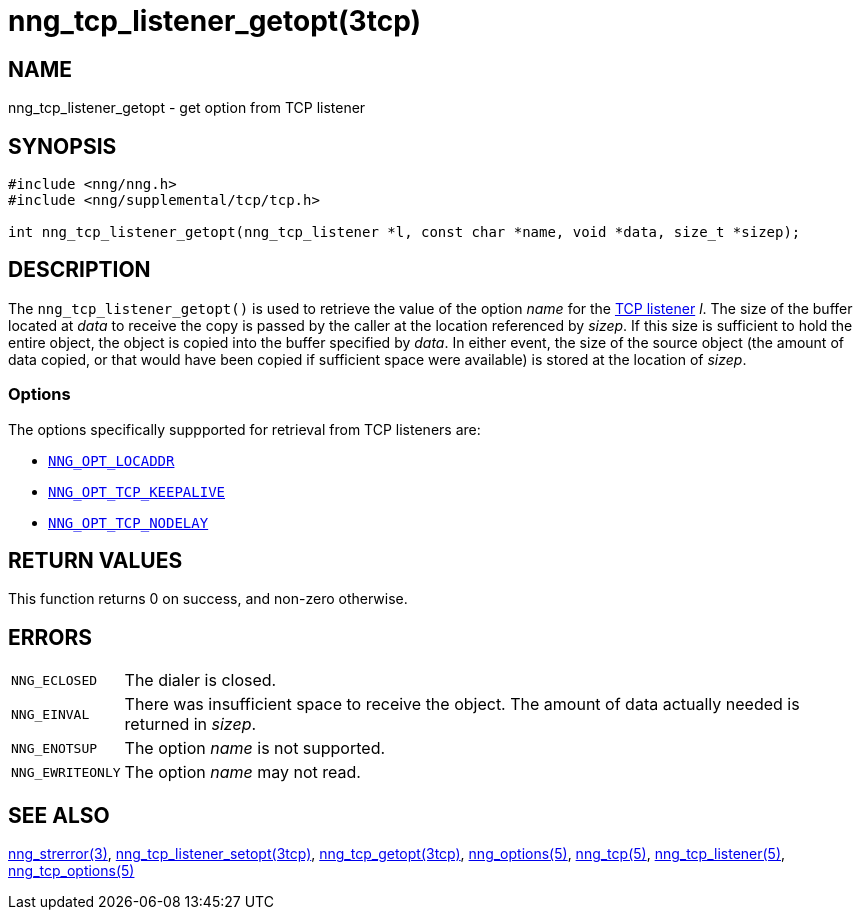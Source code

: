 = nng_tcp_listener_getopt(3tcp)
//
// Copyright 2018 Staysail Systems, Inc. <info@staysail.tech>
// Copyright 2018 Capitar IT Group BV <info@capitar.com>
// Copyright 2019 Devolutions <info@devolutions.net>
//
// This document is supplied under the terms of the MIT License, a
// copy of which should be located in the distribution where this
// file was obtained (LICENSE.txt).  A copy of the license may also be
// found online at https://opensource.org/licenses/MIT.
//

== NAME

nng_tcp_listener_getopt - get option from TCP listener

== SYNOPSIS

[source, c]
----
#include <nng/nng.h>
#include <nng/supplemental/tcp/tcp.h>

int nng_tcp_listener_getopt(nng_tcp_listener *l, const char *name, void *data, size_t *sizep);
----

== DESCRIPTION

The `nng_tcp_listener_getopt()` is used to retrieve the value of the option _name_ for the <<nng_tcp_listener.5#,TCP listener>> _l_.
The size of the buffer located at _data_ to receive the copy is passed by the
caller at the location referenced by _sizep_.
If this size is sufficient to hold the entire object, the object is copied into
the buffer specified by _data_.
In either event, the size of the source object (the amount of data copied,
or that would have been copied if sufficient space were available) is stored
at the location of _sizep_.

=== Options

The options specifically suppported for retrieval from TCP listeners are:

* <<nng_options.5#NNG_OPT_LOCADDR,`NNG_OPT_LOCADDR`>>
* <<nng_tcp_options.5#NNG_OPT_TCP_KEEPALIVE,`NNG_OPT_TCP_KEEPALIVE`>>
* <<nng_tcp_options.5#NNG_OPT_TCP_NODELAY,`NNG_OPT_TCP_NODELAY`>>

== RETURN VALUES

This function returns 0 on success, and non-zero otherwise.

== ERRORS

[horizontal]
`NNG_ECLOSED`:: The dialer is closed.
`NNG_EINVAL`:: There was insufficient space to receive the object.
	The amount of data actually needed is returned in _sizep_.
`NNG_ENOTSUP`:: The option _name_ is not supported.
`NNG_EWRITEONLY`:: The option _name_ may not read.

== SEE ALSO

[.text-left]
<<nng_strerror.3#,nng_strerror(3)>>,
<<nng_tcp_listener_setopt.3tcp#,nng_tcp_listener_setopt(3tcp)>>,
<<nng_tcp_getopt.3tcp#,nng_tcp_getopt(3tcp)>>,
<<nng_options.5#,nng_options(5)>>,
<<nng_tcp.5#,nng_tcp(5)>>,
<<nng_tcp_listener.5#,nng_tcp_listener(5)>>,
<<nng_tcp_options.5#,nng_tcp_options(5)>>

